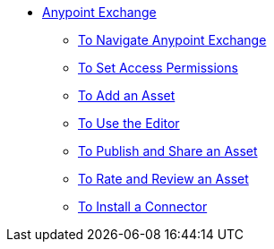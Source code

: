 // Anypoint Exchange TOC File

* link:/anypoint-exchange/[Anypoint Exchange]
** link:/anypoint-exchange/navigate[To Navigate Anypoint Exchange]
** link:/anypoint-exchange/permissions[To Set Access Permissions]
** link:/anypoint-exchange/add-asset[To Add an Asset]
** link:/anypoint-exchange/editor[To Use the Editor]
** link:/anypoint-exchange/publish-share[To Publish and Share an Asset]
** link:/anypoint-exchange/rate[To Rate and Review an Asset]
** link:/anypoint-exchange/install-connector[To Install a Connector]